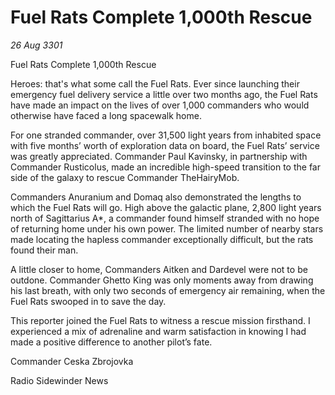 * Fuel Rats Complete 1,000th Rescue

/26 Aug 3301/

Fuel Rats Complete 1,000th Rescue 
 
Heroes: that's what some call the Fuel Rats. Ever since launching their emergency fuel delivery service a little over two months ago, the Fuel Rats have made an impact on the lives of over 1,000 commanders who would otherwise have faced a long spacewalk home. 

For one stranded commander, over 31,500 light years from inhabited space with five months’ worth of exploration data on board, the Fuel Rats’ service was greatly appreciated. Commander Paul Kavinsky, in partnership with Commander Rusticolus, made an incredible high-speed transition to the far side of the galaxy to rescue Commander TheHairyMob. 

Commanders Anuranium and Domaq also demonstrated the lengths to which the Fuel Rats will go. High above the galactic plane, 2,800 light years north of Sagittarius A*, a commander found himself stranded with no hope of returning home under his own power. The limited number of nearby stars made locating the hapless commander exceptionally difficult, but the rats found their man. 

A little closer to home, Commanders Aitken and Dardevel were not to be outdone. Commander Ghetto King was only moments away from drawing his last breath, with only two seconds of emergency air remaining, when the Fuel Rats swooped in to save the day. 

This reporter joined the Fuel Rats to witness a rescue mission firsthand. I experienced a mix of adrenaline and warm satisfaction in knowing I had made a positive difference to another pilot’s fate. 

Commander Ceska Zbrojovka 

Radio Sidewinder News